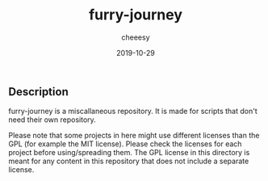 #+TITLE: furry-journey
#+AUTHOR: cheeesy
#+DATE: 2019-10-29
#+EDITED: 2020-08-27

** Description
   furry-journey is a miscallaneous repository. It is made for scripts that don't need their own repository.

   Please note that some projects in here might use different licenses than the GPL (for example the MIT license). Please check the licenses for each project before using/spreading them. The GPL license in this directory is meant for any content in this repository that does not include a separate license.
